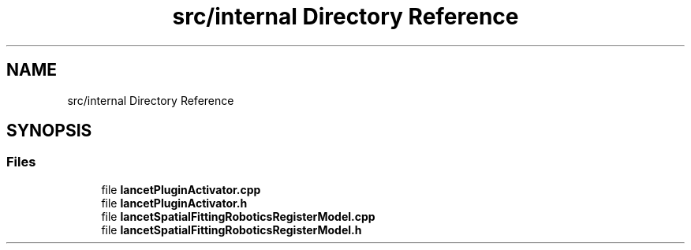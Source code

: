.TH "src/internal Directory Reference" 3 "Tue Nov 22 2022" "Version 1.0.0" "LancetSpatialFitting" \" -*- nroff -*-
.ad l
.nh
.SH NAME
src/internal Directory Reference
.SH SYNOPSIS
.br
.PP
.SS "Files"

.in +1c
.ti -1c
.RI "file \fBlancetPluginActivator\&.cpp\fP"
.br
.ti -1c
.RI "file \fBlancetPluginActivator\&.h\fP"
.br
.ti -1c
.RI "file \fBlancetSpatialFittingRoboticsRegisterModel\&.cpp\fP"
.br
.ti -1c
.RI "file \fBlancetSpatialFittingRoboticsRegisterModel\&.h\fP"
.br
.in -1c
